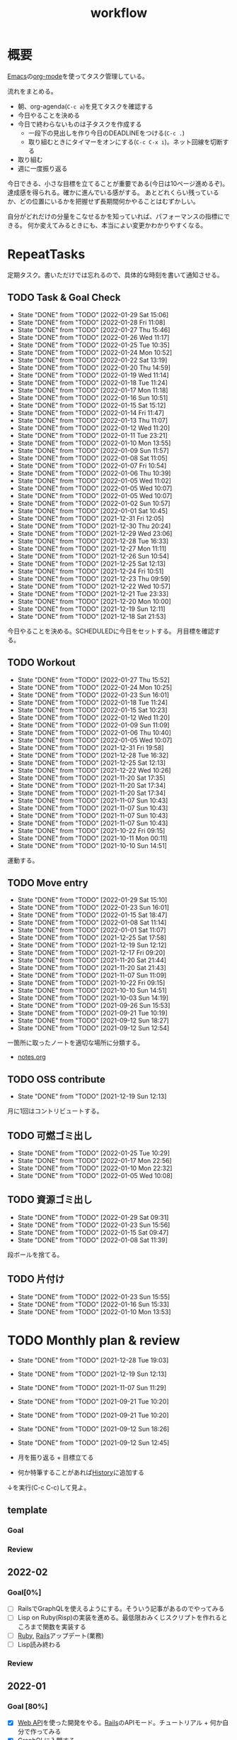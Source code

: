 :PROPERTIES:
:ID:       fad0d446-fe06-4614-af63-a0c5ecc11c9c
:END:
#+title: workflow
* 概要
[[id:1ad8c3d5-97ba-4905-be11-e6f2626127ad][Emacs]]の[[id:7e85e3f3-a6b9-447e-9826-307a3618dac8][org-mode]]を使ってタスク管理している。

流れをまとめる。

- 朝、org-agenda(~C-c a~)を見てタスクを確認する
- 今日やることを決める
- 今日で終わらないものは子タスクを作成する
  - 一段下の見出しを作り今日のDEADLINEをつける(~C-c .~)
  - 取り組むときにタイマーをオンにする(~C-c C-x i~)。ネット回線を切断する
- 取り組む
- 週に一度振り返る

今日できる、小さな目標を立てることが重要である(今日は10ページ進めるぞ)。
達成感を得られる。確かに進んでいる感がする。
あとどれくらい残っているか、どの位置にいるかを把握せず長期間何かやることはむずかしい。

自分がどれだけの分量をこなせるかを知っていれば、パフォーマンスの指標にできる。
何か変えてみるときにも、本当によい変更かわかりやすくなる。
* RepeatTasks
定期タスク。書いただけでは忘れるので、具体的な時刻を書いて通知させる。
** TODO Task & Goal Check
SCHEDULED: <2022-01-30 Sun 10:00 +1d>
:PROPERTIES:
:LAST_REPEAT: [2022-01-29 Sat 15:06]
:END:
- State "DONE"       from "TODO"       [2022-01-29 Sat 15:06]
- State "DONE"       from "TODO"       [2022-01-28 Fri 11:08]
- State "DONE"       from "TODO"       [2022-01-27 Thu 15:46]
- State "DONE"       from "TODO"       [2022-01-26 Wed 11:17]
- State "DONE"       from "TODO"       [2022-01-25 Tue 10:35]
- State "DONE"       from "TODO"       [2022-01-24 Mon 10:52]
- State "DONE"       from "TODO"       [2022-01-22 Sat 13:19]
- State "DONE"       from "TODO"       [2022-01-20 Thu 14:59]
- State "DONE"       from "TODO"       [2022-01-19 Wed 11:14]
- State "DONE"       from "TODO"       [2022-01-18 Tue 11:24]
- State "DONE"       from "TODO"       [2022-01-17 Mon 11:18]
- State "DONE"       from "TODO"       [2022-01-16 Sun 10:51]
- State "DONE"       from "TODO"       [2022-01-15 Sat 15:12]
- State "DONE"       from "TODO"       [2022-01-14 Fri 11:47]
- State "DONE"       from "TODO"       [2022-01-13 Thu 11:07]
- State "DONE"       from "TODO"       [2022-01-12 Wed 11:20]
- State "DONE"       from "TODO"       [2022-01-11 Tue 23:21]
- State "DONE"       from "TODO"       [2022-01-10 Mon 13:55]
- State "DONE"       from "TODO"       [2022-01-09 Sun 11:57]
- State "DONE"       from "TODO"       [2022-01-08 Sat 11:05]
- State "DONE"       from "TODO"       [2022-01-07 Fri 10:54]
- State "DONE"       from "TODO"       [2022-01-06 Thu 10:39]
- State "DONE"       from "TODO"       [2022-01-05 Wed 11:02]
- State "DONE"       from "TODO"       [2022-01-05 Wed 10:07]
- State "DONE"       from "TODO"       [2022-01-05 Wed 10:07]
- State "DONE"       from "TODO"       [2022-01-02 Sun 10:57]
- State "DONE"       from "TODO"       [2022-01-01 Sat 10:45]
- State "DONE"       from "TODO"       [2021-12-31 Fri 12:05]
- State "DONE"       from "TODO"       [2021-12-30 Thu 20:24]
- State "DONE"       from "TODO"       [2021-12-29 Wed 23:06]
- State "DONE"       from "TODO"       [2021-12-28 Tue 16:33]
- State "DONE"       from "TODO"       [2021-12-27 Mon 11:11]
- State "DONE"       from "TODO"       [2021-12-26 Sun 10:54]
- State "DONE"       from "TODO"       [2021-12-25 Sat 12:13]
- State "DONE"       from "TODO"       [2021-12-24 Fri 10:51]
- State "DONE"       from "TODO"       [2021-12-23 Thu 09:59]
- State "DONE"       from "TODO"       [2021-12-22 Wed 10:57]
- State "DONE"       from "TODO"       [2021-12-21 Tue 23:33]
- State "DONE"       from "TODO"       [2021-12-20 Mon 10:00]
- State "DONE"       from "TODO"       [2021-12-19 Sun 12:11]
- State "DONE"       from "TODO"       [2021-12-18 Sat 21:53]

今日やることを決める。SCHEDULEDに今日をセットする。
月目標を確認する。
** TODO Workout
SCHEDULED: <2022-01-30 Sun 10:00 +3d>
:PROPERTIES:
:LAST_REPEAT: [2022-01-27 Thu 15:52]
:END:
- State "DONE"       from "TODO"       [2022-01-27 Thu 15:52]
- State "DONE"       from "TODO"       [2022-01-24 Mon 10:25]
- State "DONE"       from "TODO"       [2022-01-23 Sun 16:01]
- State "DONE"       from "TODO"       [2022-01-18 Tue 11:24]
- State "DONE"       from "TODO"       [2022-01-15 Sat 10:23]
- State "DONE"       from "TODO"       [2022-01-12 Wed 11:20]
- State "DONE"       from "TODO"       [2022-01-09 Sun 11:09]
- State "DONE"       from "TODO"       [2022-01-06 Thu 10:40]
- State "DONE"       from "TODO"       [2022-01-05 Wed 10:07]
- State "DONE"       from "TODO"       [2021-12-31 Fri 19:58]
- State "DONE"       from "TODO"       [2021-12-28 Tue 16:32]
- State "DONE"       from "TODO"       [2021-12-25 Sat 12:13]
- State "DONE"       from "TODO"       [2021-12-22 Wed 10:26]
- State "DONE"       from "TODO"       [2021-11-20 Sat 17:35]
- State "DONE"       from "TODO"       [2021-11-20 Sat 17:34]
- State "DONE"       from "TODO"       [2021-11-20 Sat 17:34]
- State "DONE"       from "TODO"       [2021-11-07 Sun 10:43]
- State "DONE"       from "TODO"       [2021-11-07 Sun 10:43]
- State "DONE"       from "TODO"       [2021-11-07 Sun 10:43]
- State "DONE"       from "TODO"       [2021-11-07 Sun 10:43]
- State "DONE"       from "TODO"       [2021-10-22 Fri 09:15]
- State "DONE"       from "TODO"       [2021-10-11 Mon 00:11]
- State "DONE"       from "TODO"       [2021-10-10 Sun 14:51]

運動する。
** TODO Move entry
SCHEDULED: <2022-02-05 Sat 11:00 +1w>
:PROPERTIES:
:LAST_REPEAT: [2022-01-29 Sat 15:10]
:END:
- State "DONE"       from "TODO"       [2022-01-29 Sat 15:10]
- State "DONE"       from "TODO"       [2022-01-23 Sun 16:01]
- State "DONE"       from "TODO"       [2022-01-15 Sat 18:47]
- State "DONE"       from "TODO"       [2022-01-08 Sat 11:14]
- State "DONE"       from "TODO"       [2022-01-01 Sat 11:07]
- State "DONE"       from "TODO"       [2021-12-25 Sat 17:58]
- State "DONE"       from "TODO"       [2021-12-19 Sun 12:12]
- State "DONE"       from "TODO"       [2021-12-17 Fri 09:20]
- State "DONE"       from "TODO"       [2021-11-20 Sat 21:44]
- State "DONE"       from "TODO"       [2021-11-20 Sat 21:43]
- State "DONE"       from "TODO"       [2021-11-07 Sun 11:09]
- State "DONE"       from "TODO"       [2021-10-22 Fri 09:15]
- State "DONE"       from "TODO"       [2021-10-10 Sun 14:51]
- State "DONE"       from "TODO"       [2021-10-03 Sun 14:19]
- State "DONE"       from "TODO"       [2021-09-26 Sun 15:53]
- State "DONE"       from "TODO"       [2021-09-21 Tue 10:19]
- State "DONE"       from "TODO"       [2021-09-12 Sun 18:27]
- State "DONE"       from "TODO"       [2021-09-12 Sun 12:54]

一箇所に取ったノートを適切な場所に分類する。
- [[file:~/Dropbox/junk/diary/org-journal/todo.org][notes.org]]
** TODO OSS contribute
SCHEDULED: <2022-01-30 Sun 10:00 +1m>
:PROPERTIES:
:LAST_REPEAT: [2021-12-19 Sun 12:13]
:END:
- State "DONE"       from "TODO"       [2021-12-19 Sun 12:13]
月に1回はコントリビュートする。
** TODO 可燃ゴミ出し
SCHEDULED: <2022-01-31 Mon 21:00 +1w>
:PROPERTIES:
:LAST_REPEAT: [2022-01-25 Tue 10:29]
:END:
- State "DONE"       from "TODO"       [2022-01-25 Tue 10:29]
- State "DONE"       from "TODO"       [2022-01-17 Mon 22:56]
- State "DONE"       from "TODO"       [2022-01-10 Mon 22:32]
- State "DONE"       from "TODO"       [2022-01-05 Wed 10:08]
** TODO 資源ゴミ出し
SCHEDULED: <2022-02-05 Sat 09:00 +1w>
:PROPERTIES:
:LAST_REPEAT: [2022-01-29 Sat 09:31]
:END:

- State "DONE"       from "TODO"       [2022-01-29 Sat 09:31]
- State "DONE"       from "TODO"       [2022-01-23 Sun 15:56]
- State "DONE"       from "TODO"       [2022-01-15 Sat 09:47]
- State "DONE"       from "TODO"       [2022-01-08 Sat 11:39]
段ボールを捨てる。
** TODO 片付け
DEADLINE: <2022-01-30 Sun 14:00 +1w>
:PROPERTIES:
:LAST_REPEAT: [2022-01-23 Sun 15:55]
:END:
- State "DONE"       from "TODO"       [2022-01-23 Sun 15:55]
- State "DONE"       from "TODO"       [2022-01-16 Sun 15:33]
- State "DONE"       from "TODO"       [2022-01-10 Mon 13:53]
* TODO Monthly plan & review
SCHEDULED: <2022-01-28 Fri 12:00 +1m>
:PROPERTIES:
:LAST_REPEAT: [2021-12-28 Tue 19:03]
:END:
- State "DONE"       from "TODO"       [2021-12-28 Tue 19:03]
- State "DONE"       from "TODO"       [2021-12-19 Sun 12:13]
- State "DONE"       from "TODO"       [2021-11-07 Sun 11:29]
- State "DONE"       from "TODO"       [2021-09-21 Tue 10:20]
- State "DONE"       from "TODO"       [2021-09-21 Tue 10:20]
- State "DONE"       from "TODO"       [2021-09-12 Sun 18:26]
- State "DONE"       from "TODO"       [2021-09-12 Sun 12:45]

- 月を振り返る + 目標立てる
- 何か特筆することがあれば[[id:a0f58a2a-e92d-496e-9c81-dc5401ab314f][History]]に追加する

↓を実行(C-c C-c)して見よ。
#+BEGIN: clocktable :maxlevel 3 :scope agenda :tags "" :block lastmonth :step week :stepskip0 true :fileskip0 true
#+END
** template
*** Goal
*** Review
** 2022-02
*** Goal[0%]
- [ ] RailsでGraphQLを使えるようにする。そういう記事があるのでやってみる
- [ ] Lisp on Ruby(Risp)の実装を進める。最低限おみくじスクリプトを作れるところまで関数を実装する
- [ ] [[id:cfd092c4-1bb2-43d3-88b1-9f647809e546][Ruby]], [[id:e04aa1a3-509c-45b2-ac64-53d69c961214][Rails]]アップデート(業務)
- [ ] Lisp読み終わる
*** Review
** 2022-01
*** Goal [80%]
- [X] [[id:b4f456cf-d250-4877-ac4c-4b03144392f0][Web API]]を使った開発をやる。[[id:e04aa1a3-509c-45b2-ac64-53d69c961214][Rails]]のAPIモード。チュートリアル + 何か自分で作ってみる
- [X] [[id:b4f456cf-d250-4877-ac4c-4b03144392f0][GraphQL]]に入門する。
  - 入門はしたけど、JSフレームワークでよくわからなかった。手も動かしてない。[[id:e04aa1a3-509c-45b2-ac64-53d69c961214][Rails]]ではどうやるのかよくわからない。だめじゃん
- [ ] Lisp読み終わる
- [X] Tipping Point読み終わる
- [X] DBリファクタ、バージョンアップ等の汎用性が高いことをやる(業務)
  - 合間に処理した
*** Review
達成率は良好。
APIモードの本が初心者向けすぎて拍子抜けだった。別のもやらないといけない。
- org-alertめちゃくちゃ良い。ちゃんと確認してた。立てた目標は追跡しないと意味がない
- とはいえ、あまり達成感はない。もうちょっと攻めてもよかった
- 目標以外でやったこと
  - インフラ
  - Lisp on Ruby
  - [[id:1ad8c3d5-97ba-4905-be11-e6f2626127ad][Emacs]]とpolybarの連携
** 2021-12
*** Review
- 目標は立ててない
- org-alertが最高。はじめて軌道にのっている。何か定期的にやりたければ、リマインダーまでセットでやらないといけない
- いくつかの面談で知見を得た。とくに今後のキャリア観、タスク選び、バックエンド技術獲得の方向性
- PR漁りで安全なデータベースリファクタリングに関する知見を得た
- roamグラフ出力にほれぼれする
- lispとtipping pointがやりかけ
** 2021-11
*** Goal
- [[id:ed146d63-0e55-4008-98e8-2a2f1f7329b5][Novel Game]]を完成。
*** Review
ノベルゲームは途中でほっぽり出して、[[id:cfd092c4-1bb2-43d3-88b1-9f647809e546][Ruby]]のMastering Ruby Closureを読んだ。
クロージャ面白いってなって、[[id:353d28c5-f878-4af8-81ff-95bfe4a630f5][gemat]]作りに熱中していた。
毎日やって一気に完成させた。

目標はどっかいったけど、ほかにいいものが見つかって熱中してたので悪くはない。
** 2021-10
*** Goal
*** Review
[[id:c4c3816f-e03f-41a8-9a97-ddcfd3d738ff][Haskell]]/[[id:6218deb2-43df-473a-8cdf-910c47edd801][Clojure]]/[[id:8b69b8d4-1612-4dc5-8412-96b431fdd101][SQL]]/[[id:ad1527ee-63b3-4a9b-a553-10899f57c234][TypeScript]]/スライド準備とか薄くいろいろやった月。
こうやって見るとけっこう色々やってる。何冊かの本を終えた。
逆にあまり深くは学べてない。何か作るときくらいの熱狂はない。
実際のコードがないと。

Phaserの[[id:ed146d63-0e55-4008-98e8-2a2f1f7329b5][Novel Game]]に着手。楽しい。
後半は毎朝これやるぞーと決めてなかった。あまり進まなかった感じがする。
* Memo
** オフラインにする
ポールグレアムのエッセイで紹介されてたこと。(TODO: 原文を持ってくる)

インターネットがない時代のパソコンでは、集中力が保てた。今は違う。
ネットにつながってればなんだってできる。

なので、仕事用のPCではオフラインへするようにしている。
インターネットを使う必要があるときは、離れたところにあるもう1つのPCを使ってやる。

これを参考に、LANのスイッチを買ってやってみた(机が2つないので)。かなりいい。
ふとしたときにネット検索しようとして脱線したり音楽を聞いて集中力が削がれていることがよくわかる。
インターネットにつながってないことで、心が平穏になる。

ただ生産的で知る必要があることもわからなくなる↓。

- ソフトウェアのドキュメント
- よく検索するちょっとしたこと

これらは、ローカルにあらかじめ置いて参照できるようにしておくとよさそう。
* Tasks
** チェック忘れるとalertされなくなる
何時間かはスヌーズ的にorg-alert通知してくれるが、しばらくすると出なくなる。
一応org-agendaには過ぎてるのも表示されるので放置するようなことはないが、不便。
* Archives
** DONE タスク状況をレポート化する
CLOSED: [2021-09-12 Sun 18:18]
:LOGBOOK:
CLOCK: [2021-09-12 Sun 15:32]--[2021-09-12 Sun 15:57] =>  0:25
CLOCK: [2021-09-12 Sun 14:47]--[2021-09-12 Sun 15:12] =>  0:25
CLOCK: [2021-09-12 Sun 13:51]--[2021-09-12 Sun 14:16] =>  0:25
:END:
週ごとで作成できると面白そう。
今週doneしたやつ、タスクでかかった時間の総計。
** DONE よく使うagenda viewを一発で開けるようにする
CLOSED: [2021-09-12 Sun 18:19]
- [[https://orgmode.org/manual/Exporting-Agenda-Views.html][Exporting Agenda Views (The Org Manual)]]

week, log-modeを自動的に選択してほしい。
